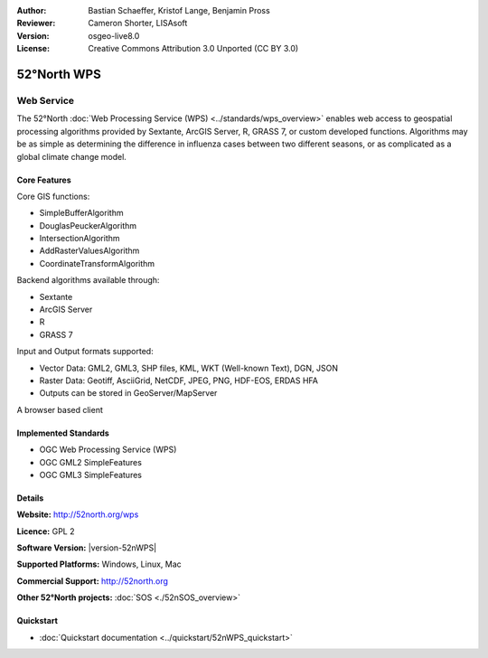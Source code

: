 :Author: Bastian Schaeffer, Kristof Lange, Benjamin Pross
:Reviewer: Cameron Shorter, LISAsoft
:Version: osgeo-live8.0
:License: Creative Commons Attribution 3.0 Unported (CC BY 3.0)

.. image:: ../../images/project_logos/logo_52North_160.png
  :alt: project logo
  :align: right
  :target: http://52north.org/wps


52°North WPS
================================================================================

Web Service
~~~~~~~~~~~~~~~~~~~~~~~~~~~~~~~~~~~~~~~~~~~~~~~~~~~~~~~~~~~~~~~~~~~~~~~~~~~~~~~~

The 52°North :doc:`Web Processing Service (WPS) <../standards/wps_overview>` enables web access to geospatial
processing algorithms provided by Sextante, ArcGIS Server, R, GRASS 7, or custom developed
functions. Algorithms may be as simple as determining the difference in 
influenza cases between two different seasons, or as complicated as a global climate change model.

.. image:: ../../images/screenshots/800x600/52nWPS_welcome_page.png
  :scale: 50 %
  :alt: screenshot
  :align: right

Core Features
--------------------------------------------------------------------------------

Core GIS functions:

* SimpleBufferAlgorithm
* DouglasPeuckerAlgorithm
* IntersectionAlgorithm
* AddRasterValuesAlgorithm
* CoordinateTransformAlgorithm
	
Backend algorithms available through:

* Sextante
* ArcGIS Server
* R
* GRASS 7

Input and Output formats supported:

* Vector Data: GML2, GML3, SHP files, KML, WKT (Well-known Text), DGN, JSON
* Raster Data: Geotiff, AsciiGrid, NetCDF, JPEG, PNG, HDF-EOS, ERDAS HFA
* Outputs can be stored in GeoServer/MapServer

A browser based client

Implemented Standards
--------------------------------------------------------------------------------

* OGC Web Processing Service (WPS)
* OGC GML2 SimpleFeatures
* OGC GML3 SimpleFeatures

Details
--------------------------------------------------------------------------------

**Website:** http://52north.org/wps

**Licence:** GPL 2

**Software Version:** |version-52nWPS|

**Supported Platforms:** Windows, Linux, Mac

**Commercial Support:** http://52north.org

**Other 52°North projects:** :doc:`SOS <./52nSOS_overview>`


Quickstart
--------------------------------------------------------------------------------

* :doc:`Quickstart documentation <../quickstart/52nWPS_quickstart>`


